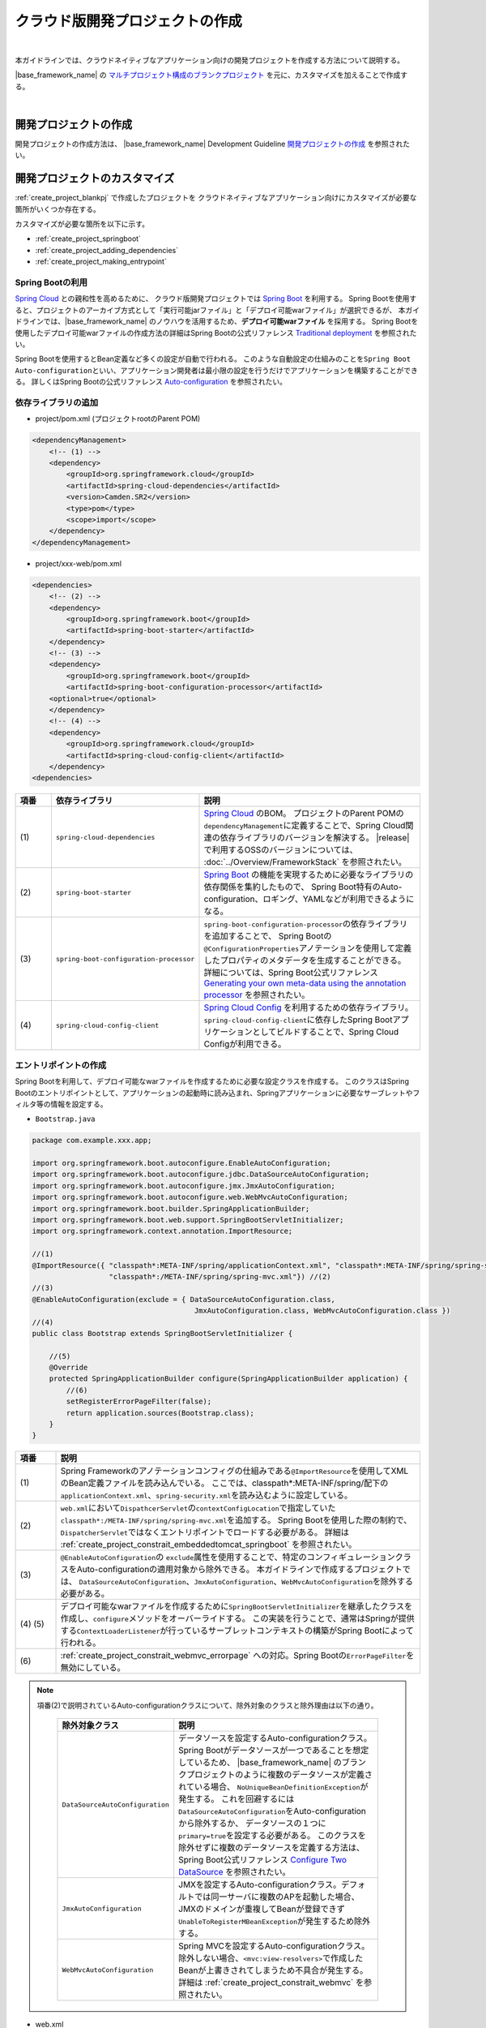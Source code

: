 クラウド版開発プロジェクトの作成
================================================================================

.. only:: html

 .. contents:: 目次
    :depth: 3
    :local:

|

本ガイドラインでは、クラウドネイティブなアプリケーション向けの開発プロジェクトを作成する方法について説明する。

|base_framework_name| の `マルチプロジェクト構成のブランクプロジェクト <https://github.com/macchinetta/macchinetta-web-multi-blank>`_
を元に、カスタマイズを加えることで作成する。

|

.. _create_project_blankpj:

開発プロジェクトの作成
--------------------------------------------------------------------------------

開発プロジェクトの作成方法は、
|base_framework_name| Development Guideline `開発プロジェクトの作成 <http://macchinetta.github.io/server-guideline/1.4.0.RELEASE/ja/ImplementationAtEachLayer/CreateWebApplicationProject.html#createwebapplicationproject>`_
を参照されたい。

.. _create_project_customize:

開発プロジェクトのカスタマイズ
--------------------------------------------------------------------------------

:ref:`create_project_blankpj` で作成したプロジェクトを
クラウドネイティブなアプリケーション向けにカスタマイズが必要な箇所がいくつか存在する。

カスタマイズが必要な箇所を以下に示す。

* :ref:`create_project_springboot`
* :ref:`create_project_adding_dependencies`
* :ref:`create_project_making_entrypoint`

.. _create_project_springboot:

Spring Bootの利用
^^^^^^^^^^^^^^^^^^^^^^^^^^^^^^^^^^^^^^^^^^^^^^^^^^^^^^^^^^^^^^^^^^^^^^^^^^^^^^^^

`Spring Cloud <http://projects.spring.io/spring-cloud/>`_ との親和性を高めるために、
クラウド版開発プロジェクトでは `Spring Boot <https://projects.spring.io/spring-boot/>`_ を利用する。
Spring Bootを使用すると、プロジェクトのアーカイブ方式として「実行可能jarファイル」と「デプロイ可能warファイル」が選択できるが、
本ガイドラインでは、|base_framework_name| のノウハウを活用するため、**デプロイ可能warファイル** を採用する。
Spring Bootを使用したデプロイ可能warファイルの作成方法の詳細はSpring Bootの公式リファレンス
`Traditional deployment <http://docs.spring.io/spring-boot/docs/1.4.3.RELEASE/reference/html/howto-traditional-deployment.html>`_
を参照されたい。

Spring Bootを使用するとBean定義など多くの設定が自動で行われる。
このような自動設定の仕組みのことを\ ``Spring Boot Auto-configuration``\ といい、アプリケーション開発者は最小限の設定を行うだけでアプリケーションを構築することができる。
詳しくはSpring Bootの公式リファレンス `Auto-configuration <http://docs.spring.io/spring-boot/docs/1.4.3.RELEASE/reference/html/using-boot-auto-configuration.html>`_ を参照されたい。

.. _create_project_adding_dependencies:

依存ライブラリの追加
^^^^^^^^^^^^^^^^^^^^^^^^^^^^^^^^^^^^^^^^^^^^^^^^^^^^^^^^^^^^^^^^^^^^^^^^^^^^^^^^

* project/pom.xml (プロジェクトrootのParent POM)

.. code-block:: xml

    <dependencyManagement>
        <!-- (1) -->
        <dependency>
            <groupId>org.springframework.cloud</groupId>
            <artifactId>spring-cloud-dependencies</artifactId>
            <version>Camden.SR2</version>
            <type>pom</type>
            <scope>import</scope>
        </dependency>
    </dependencyManagement>

* project/xxx-web/pom.xml

.. code-block:: xml

    <dependencies>
        <!-- (2) -->
        <dependency>
            <groupId>org.springframework.boot</groupId>
            <artifactId>spring-boot-starter</artifactId>
        </dependency>
        <!-- (3) -->
        <dependency>
            <groupId>org.springframework.boot</groupId>
            <artifactId>spring-boot-configuration-processor</artifactId>
        <optional>true</optional>
        </dependency>
        <!-- (4) -->
        <dependency>
            <groupId>org.springframework.cloud</groupId>
            <artifactId>spring-cloud-config-client</artifactId>
        </dependency>
    <dependencies>

.. tabularcolumns:: |p{0.10\linewidth}|p{0.30\linewidth}|p{0.60\linewidth}|
.. list-table::
   :header-rows: 1
   :widths: 10 30 60

   * - | 項番
     - | 依存ライブラリ
     - | 説明
   * - | (1)
     - | \ ``spring-cloud-dependencies``\
     - `Spring Cloud <http://projects.spring.io/spring-cloud/>`_ のBOM。
       プロジェクトのParent POMの\ ``dependencyManagement``\ に定義することで、Spring Cloud関連の依存ライブラリのバージョンを解決する。
       |release| で利用するOSSのバージョンについては、 :doc:`../Overview/FrameworkStack` を参照されたい。
   * - | (2)
     - \ ``spring-boot-starter``\
     - `Spring Boot <https://projects.spring.io/spring-boot/>`_ の機能を実現するために必要なライブラリの依存関係を集約したもので、
       Spring Boot特有のAuto-configuration、ロギング、YAMLなどが利用できるようになる。
   * - | (3)
     - \ ``spring-boot-configuration-processor``\
     - \ ``spring-boot-configuration-processor``\ の依存ライブラリを追加することで、
       Spring Bootの\ ``@ConfigurationProperties``\ アノテーションを使用して定義したプロパティのメタデータを生成することができる。
       詳細については、Spring Boot公式リファレンス
       `Generating your own meta-data using the annotation processor <http://docs.spring.io/spring-boot/docs/1.4.3.RELEASE/reference/html/configuration-metadata.html#configuration-metadata-annotation-processor>`_
       を参照されたい。
   * - | (4)
     - \ ``spring-cloud-config-client``\
     - `Spring Cloud Config <https://cloud.spring.io/spring-cloud-config/>`_ を利用するための依存ライブラリ。
       \ ``spring-cloud-config-client``\ に依存したSpring Bootアプリケーションとしてビルドすることで、Spring Cloud Configが利用できる。

.. _create_project_making_entrypoint:

エントリポイントの作成
^^^^^^^^^^^^^^^^^^^^^^^^^^^^^^^^^^^^^^^^^^^^^^^^^^^^^^^^^^^^^^^^^^^^^^^^^^^^^^^^
Spring Bootを利用して、デプロイ可能なwarファイルを作成するために必要な設定クラスを作成する。
このクラスはSpring Bootのエントリポイントとして、アプリケーションの起動時に読み込まれ、Springアプリケーションに必要なサーブレットやフィルタ等の情報を設定する。

* \ ``Bootstrap.java``\

.. code-block:: java

    package com.example.xxx.app;

    import org.springframework.boot.autoconfigure.EnableAutoConfiguration;
    import org.springframework.boot.autoconfigure.jdbc.DataSourceAutoConfiguration;
    import org.springframework.boot.autoconfigure.jmx.JmxAutoConfiguration;
    import org.springframework.boot.autoconfigure.web.WebMvcAutoConfiguration;
    import org.springframework.boot.builder.SpringApplicationBuilder;
    import org.springframework.boot.web.support.SpringBootServletInitializer;
    import org.springframework.context.annotation.ImportResource;

    //(1)
    @ImportResource({ "classpath*:META-INF/spring/applicationContext.xml", "classpath*:META-INF/spring/spring-security.xml",
                      "classpath*:/META-INF/spring/spring-mvc.xml"}) //(2)
    //(3)
    @EnableAutoConfiguration(exclude = { DataSourceAutoConfiguration.class,
                                          JmxAutoConfiguration.class, WebMvcAutoConfiguration.class })
    //(4)
    public class Bootstrap extends SpringBootServletInitializer {

        //(5)
        @Override
        protected SpringApplicationBuilder configure(SpringApplicationBuilder application) {
            //(6)
            setRegisterErrorPageFilter(false);
            return application.sources(Bootstrap.class);
        }
    }

.. tabularcolumns:: |p{0.10\linewidth}|p{0.90\linewidth}|
.. list-table::
    :header-rows: 1
    :widths: 10 90

    * - | 項番
      - | 説明
    * - | (1)
      - Spring Frameworkのアノテーションコンフィグの仕組みである\ ``@ImportResource``\ を使用してXMLのBean定義ファイルを読み込んでいる。
        ここでは、classpath*:META-INF/spring/配下の\ ``applicationContext.xml``、\ ``spring-security.xml``\ を読み込むように設定している。
    * - | (2)
      - \ ``web.xml``\ において\ ``DispathcerServlet``\ の\ ``contextConfigLocation``\ で指定していた\ ``classpath*:/META-INF/spring/spring-mvc.xml``\ を追加する。
        Spring Bootを使用した際の制約で、``DispatcherServlet``\ ではなくエントリポイントでロードする必要がある。
        詳細は :ref:`create_project_constrait_embeddedtomcat_springboot` を参照されたい。
    * - | (3)
      - \ ``@EnableAutoConfiguration``\ の \ ``exclude``\ 属性を使用することで、特定のコンフィギュレーションクラスをAuto-configurationの適用対象から除外できる。
        本ガイドラインで作成するプロジェクトでは、
        \ ``DataSourceAutoConfiguration``、\ ``JmxAutoConfiguration``、\ ``WebMvcAutoConfiguration``\ を除外する必要がある。
    * - | (4) (5)
      - デプロイ可能なwarファイルを作成するために\ ``SpringBootServletInitializer``\ を継承したクラスを作成し、\ ``configure``\ メソッドをオーバーライドする。
        この実装を行うことで、通常はSpringが提供する\ ``ContextLoaderListener``\ が行っているサーブレットコンテキストの構築がSpring Bootによって行われる。
    * - | (6)
      - :ref:`create_project_constrait_webmvc_errorpage` への対応。Spring Bootの\ ``ErrorPageFilter``\ を無効にしている。

.. note::

   項番(2)で説明されているAuto-configurationクラスについて、除外対象のクラスと除外理由は以下の通り。

    .. tabularcolumns:: |p{0.30\linewidth}|p{0.70\linewidth}|
    .. list-table::
       :header-rows: 1
       :widths: 30 70

       * - | 除外対象クラス
         - | 説明
       * - | \ ``DataSourceAutoConfiguration``\
         - データソースを設定するAuto-configurationクラス。Spring Bootがデータソースが一つであることを想定しているため、
           |base_framework_name| のブランクプロジェクトのように複数のデータソースが定義されている場合、
           \ ``NoUniqueBeanDefinitionException``\ が発生する。
           これを回避するには\ ``DataSourceAutoConfiguration``\ をAuto-configurationから除外するか、
           データソースの１つに\ ``primary=true``\ を設定する必要がある。
           このクラスを除外せずに複数のデータソースを定義する方法は、Spring Boot公式リファレンス
           `Configure Two DataSource <http://docs.spring.io/spring-boot/docs/1.4.3.RELEASE/reference/htmlsingle/#howto-two-datasources>`_ を参照されたい。
       * - | \ ``JmxAutoConfiguration``\
         - JMXを設定するAuto-configurationクラス。デフォルトでは同一サーバに複数のAPを起動した場合、
           JMXのドメインが重複してBeanが登録できず\ ``UnableToRegisterMBeanException``\ が発生するため除外する。
       * - | \ ``WebMvcAutoConfiguration``\
         - Spring MVCを設定するAuto-configurationクラス。
           除外しない場合、\ ``<mvc:view-resolvers>``\ で作成したBeanが上書きされてしまうため不具合が発生する。
           詳細は :ref:`create_project_constrait_webmvc` を参照されたい。

* web.xml

エントリポイントの作成にともなって、web.xmlに下記変更を加える。

.. code-block:: xml

    <!-- (1) -->
    <!-- 削除 ここから -->
    <listener>
        <listener-class>org.springframework.web.context.ContextLoaderListener</listener-class>
    </listener>
    <context-param>
        <param-name>contextConfigLocation</param-name>
        <param-value>
            classpath*:META-INF/spring/applicationContext.xml
            classpath*:META-INF/spring/spring-security.xml
        </param-value>
    </context-param>
    <!-- 削除 ここまで -->
    <!-- omitted -->
    <servlet>
        <servlet-name>appServlet</servlet-name>
        <servlet-class>org.springframework.web.servlet.DispatcherServlet</servlet-class>
        <init-param>
            <param-name>contextConfigLocation</param-name>
            <param-value></param-value> <!-- (2) -->
        </init-param>
        <load-on-startup>1</load-on-startup>
    </servlet>


.. tabularcolumns:: |p{0.10\linewidth}|p{0.90\linewidth}|
.. list-table::
    :header-rows: 1
    :widths: 10 90

    * - | 項番
      - | 説明
    * - | (1)
      - \ ``ContextLoaderListener``\ を削除する。
        \ ``SpringBootServletInitializer``\ で\ ``ContextLoaderListener``\ を登録しているので、``web.xml``\ での定義は不要になる。
    * - | (2)
      - :ref:`create_project_constrait_embeddedtomcat_springboot` への対処。
        \ ``DispathcerServlet``\ の\ ``contextConfigLocation``\ 属性の設定値を削除する。
        \ ``contextConfigLocation``\ 属性を削除してしまうと例外が発生するので、
        空を設定することにより、　``DispathcerServlet``\ にダミーのコンテキストを設定しこれを回避する。
        また、自分でダミーファイルをデフォルト指定(\ ``WEB-INF/appServlet-servlet.xml``\ )に
        作成することで、``contextConfigLocation``\ 属性を削除しても例外が発生しなくなる。

.. _create_project_constrait:

クラウド版開発プロジェクトで考慮すべき点・制約事項
--------------------------------------------------------------------------------

クラウド版開発プロジェクトを作成するにあたり、下記について考慮しなければならない。

* :ref:`create_project_constrait_springboot`
* :ref:`create_project_constrait_embeddedtomcat`
* :ref:`create_project_constrait_webmvc`

.. _create_project_constrait_springboot:

Spring Boot使用に伴う制約事項
^^^^^^^^^^^^^^^^^^^^^^^^^^^^^^^^^^^^^^^^^^^^^^^^^^^^^^^^^^^^^^^^^^^^^^^^^^^^^^^^

.. _create_project_constrait_springboot_profile:

Logbackの拡張の利用
""""""""""""""""""""""""""""""""""""""""""""""""""""""""""""""""""""""""""""""""

Spring BootではLogbackの拡張を行っており追加の設定を行うことができるが、
デフォルトの設定ファイル名(``logback.xml``)では読み込みのタイミングが早すぎるため、Spring BootによるLogbackの拡張を利用することができない。

この拡張を利用するには、Spring Bootではデフォルトのファイル名ではなく、\ ``-spring``\ のサフィックスを付けた\ ``logback-spring.xml``\ を使用する必要がある。

詳細は、Spring Bootの公式リファレンス `Custom log configuration <http://docs.spring.io/spring-boot/docs/1.4.3.RELEASE/reference/html/boot-features-logging.html#boot-features-custom-log-configuration>`_
を参照されたい。

また、Logbackの設定例は |base_framework_name| Development Guideline
`Logbackの設定 <http://macchinetta.github.io/server-guideline/1.4.0.RELEASE/ja/ArchitectureInDetail/GeneralFuncDetail/Logging.html#id5>`_
を参照されたい。

.. warning::

   Spring Cloud Configを利用し\ ``logging.path``\ の設定値をConfigサーバに持たせる場合、Configサーバからプロパティを取得まするまでの間のログが意図しないディレクトリに出力されてしまう。
   これは\ `Custom log configuration <http://docs.spring.io/spring-boot/docs/1.4.3.RELEASE/reference/html/boot-features-logging.html#boot-features-custom-log-configuration>`_\
   に記載されているような設定ファイル名が存在するとSpring Bootが自動で読み込んでしまうが、\ ``logging.path``\ が未解決のためログの出力先を制御することができないため発生する。
   logbackを利用する場合、\ ``logback.xml``\ と\ ``logback-spring.xml``\ 以外の名前を利用すれば良い。
   設定ファイル名をSpring Bootが読み込みに行かない独自のファイル名に設定し、\ ``logging.config``\ のプロパティを設定することで意図しないログ出力を制御することができる。
   この方法を取った場合、logbackが読み込まれてから\ ``logging.path``\ が解決されるまでの間のログはSpring Bootのデフォルトの設定で標準出力に出力される。

   設定ファイル名を\ ``appName-logback-spring.xml``\ とし、Configサーバに持たせる\ ``application-development.yml``\ にプロパティを設定した場合の例を以下に示す。

   * application-development.yml

    .. code-block:: yaml

     logging:
       config: classpath:appName-logback-spring.xml

   Configサーバの使用方法については、 :doc:`../ImplementationAtEachLayer/EnvironmentValuesExternalManagement` を参照されたい。

.. _create_project_constrait_embeddedtomcat:

Spring Bootで組み込みTomcatを使用しない場合の制約事項
^^^^^^^^^^^^^^^^^^^^^^^^^^^^^^^^^^^^^^^^^^^^^^^^^^^^^^^^^^^^^^^^^^^^^^^^^^^^^^^^

組み込みTomcatを使用しない場合、以下の制約が発生する。

* :ref:`create_project_constrait_embeddedtomcat_springboot`
* :ref:`create_project_constrait_embeddedtomcat_transactiontoken`
* :ref:`create_project_constrait_embeddedtomcat_actuator`
* :ref:`create_project_constrait_embeddedtomcat_cloudconfig`
* :ref:`create_project_constrait_embeddedtomcat_register_filter`

.. _create_project_constrait_embeddedtomcat_springboot:

DIコンテナの構築タイミングによりSpring Bootの機能が一部動作しない
""""""""""""""""""""""""""""""""""""""""""""""""""""""""""""""""""""""""""""""""
DIコンテナの構築タイミングによって、Spring Bootの機能が一部動作しないことがある。
例えば、\ ``DispatcherServlet``\ で行われたコンポーネントスキャンでは、Spring Boot ActuatorにCustom HealthIndicatorを\ ``@Component``\ で定義しても動作させることができない。

Spring Bootではエントリポイントで、\ ``ContextLoaderListener``\ を登録し、コンテキストの読み込みを行っている。
また、|base_framework_name| のブランクプロジェクトでは\ ``DispatcherServlet``\ でもコンテキストの読み込みを行っている。
読み込みは、\ ``ContextLoaderListener``\ 、\ ``DispatcherServlet``\ の順で行われるため、
\ ``DispatcherServlet``\ 側で行われたコンポーネントスキャンでは、Spring Bootの機能への組み込みに間に合わず、動作しないことがある。

正常に動作させるためには、\ ``DispatcherServlet``\ で読み込みを行っていたXMLファイルをエントリポイントで読み込む必要がある。

.. note::

   Custom HealthIndicatorの例はあくまで一例であり、類似の意図しない動作が発生する可能性があるためDIコンテナの構築には注意されたい。

.. _create_project_constrait_embeddedtomcat_transactiontoken:

トランザクショントークンチェックを使用するための設定方法が異なる
""""""""""""""""""""""""""""""""""""""""""""""""""""""""""""""""""""""""""""""""

|base_framework_name| Development Guideline `トランザクショントークンチェックを使用するための設定 <http://macchinetta.github.io/server-guideline/1.4.0.RELEASE/ja/ArchitectureInDetail/WebApplicationDetail/DoubleSubmitProtection.html#setting>`_
に記載されている設定方法を使用してもトランザクショントークンチェックが正常に動作しない。
これは、組み込みTomcatを使用しない場合にSpring BootによるrequestDataValueProcessorの
上書きが行われることにより、JSPにトランザクショントークンが埋め込まれないためである。

参考：`spring-boot#4676 <https://github.com/spring-projects/spring-boot/issues/4676>`_

以下のような実装を行うことでトランザクショントークンチェックを有効にすることが可能である。

* RequestDataValueProcessorPostProcessor

.. code-block:: java

  // (1)
  public class RequestDataValueProcessorPostProcessor implements BeanDefinitionRegistryPostProcessor {

      @Override
      public void postProcessBeanFactory(ConfigurableListableBeanFactory beanFactory) throws BeansException {
      }

      @Override
      public void postProcessBeanDefinitionRegistry(BeanDefinitionRegistry registry) throws BeansException {

          // (2)
          ConstructorArgumentValues cav = new ConstructorArgumentValues();
          List<RequestDataValueProcessor> values = new ArrayList<RequestDataValueProcessor>();
          values.add(new TransactionTokenRequestDataValueProcessor());
          values.add(new CsrfRequestDataValueProcessor());
          cav.addGenericArgumentValue(values);
          RootBeanDefinition rootBeanDefinition = new RootBeanDefinition(CompositeRequestDataValueProcessor.class, cav, null);

          // (3)
          registry.removeBeanDefinition("requestDataValueProcessor");
          registry.registerBeanDefinition("requestDataValueProcessor", rootBeanDefinition);
      }
  }

.. tabularcolumns:: |p{0.10\linewidth}|p{0.90\linewidth}|
.. list-table::
    :header-rows: 1
    :widths: 10 90

    * - 項番
      - 内容
    * - | (1)
      - | \ ``BeanDefinitionRegistryPostProcessor``\ を実装することで、Beanのインスタンス化前にBean定義の変更を行うことができる。
    * - | (2)
      - | Bean定義を行うオブジェクトを生成する。
        | ここでは、\ ``TransactionTokenRequestDataValueProcessor``\ と\ ``CsrfRequestDataValueProcessor``\ を併用する \ ``CompositeRequestDataValueProcessor``\ を定義している。

        .. note::
          トランザクショントークンチェックとCSRFトークンチェックを併用したい場合、\ ``CsrfRequestDataValueProcessor``\ を追加する必要があるので留意されたい。

    * - | (3)
      - | 作成した\ ``CompositeRequestDataValueProcessor``\ オブジェクトでDIコンテナにrequestDataValueProcessorのBean名で登録されたオブジェクトを上書きする。

* xxx-web/src/main/resources/META-INF/spring/spring-mvc.xml

.. code-block:: xml

  <!-- (1) -->
  <bean class="com.example.xxx.app.RequestDataValueProcessorPostProcessor"/>

.. tabularcolumns:: |p{0.10\linewidth}|p{0.90\linewidth}|
.. list-table::
    :header-rows: 1
    :widths: 10 90

    * - 項番
      - 内容
    * - | (1)
      - 作成したBean定義の上書きを行うクラスのBean定義を行う。

.. _create_project_constrait_embeddedtomcat_actuator:

Spring Boot Actuatorのエンドポイントのポートが変更できない
""""""""""""""""""""""""""""""""""""""""""""""""""""""""""""""""""""""""""""""""

組み込みTomcatを使用しない場合、Spring Boot Actuatorのエンドポイントが使用するポートを
アプリケーションが使用するポートと別に設定することができない。
そのため、クラウドベンダーが提供するロードバランサの機能を使用してエンドポイントのURLへの外部アクセスを遮断する必要がある。

詳細については、 :doc:`../ImplementationAtEachLayer/HealthCheck` を参照されたい。

.. _create_project_constrait_embeddedtomcat_cloudconfig:

Spring Cloud Configのリフレッシュ機能が使用できない
""""""""""""""""""""""""""""""""""""""""""""""""""""""""""""""""""""""""""""""""

Spring Cloud Configを使用して構築したConfig Clientは設定変更を反映させるrefreshエンドポイント
を利用することができるが、組み込みTomcatを使用しない場合は当該機能を利用することができない。

詳細については、 :doc:`../ImplementationAtEachLayer/EnvironmentValuesExternalManagement` を参照されたい。

.. _create_project_constrait_embeddedtomcat_register_filter:

Filterが自動で登録され意図しない動作が発生する
""""""""""""""""""""""""""""""""""""""""""""""""""""""""""""""""""""""""""""""""

Spring Bootのデフォルトでは\ ``FilterRegistrationBean``\ をBean定義をしない場合、アプリケーションコンテキスト上のすべての\ ``Filter``\ を自動で登録する。
本ガイドラインでは、\ ``Filter``\ の登録をweb.xmlを使用して行っているため、\ ``Filter``\ が二重登録されるなど意図しない動作が発生する可能性がある。

以下のような実装を行うことでフィルタの自動登録を制御することが可能である。

* DefaultFiltersBeanFactoryPostProcessor

.. code-block:: java

  //(1)
  public class DefaultFiltersBeanFactoryPostProcessor implements
                                                     BeanFactoryPostProcessor {

      @Override
      public void postProcessBeanFactory(ConfigurableListableBeanFactory bf) throws BeansException {
          DefaultListableBeanFactory beanFactory = (DefaultListableBeanFactory) bf;

          //(2)
          String[] beanNames = beanFactory.getBeanNamesForType(Filter.class);
          for (String beanName : beanNames) {
              BeanDefinition definition = BeanDefinitionBuilder
                      .genericBeanDefinition(FilterRegistrationBean.class)
                      .setScope(BeanDefinition.SCOPE_SINGLETON)
                      .addConstructorArgReference(beanName)
                      .addConstructorArgValue(new ServletRegistrationBean[] {})
                      .addPropertyValue("enabled", false).getBeanDefinition();

              beanFactory.registerBeanDefinition(beanName
                      + "FilterRegistrationBean", definition);
          }
      }
  }


.. tabularcolumns:: |p{0.10\linewidth}|p{0.90\linewidth}|
.. list-table::
    :header-rows: 1
    :widths: 10 90

    * - 項番
      - 内容
    * - | (1)
      - | \ ``BeanFactoryPostProcessor``\ を実装することで、Beanのインスタンス化前にプロパティの変更を行うことができる。
    * - | (2)
      - | \ ``ConfigurableListableBeanFactory``\ の実装クラスである\ ``DefaultListableBeanFactory``\ からデフォルトで登録される\ ``Filter``\ のBean名を取得し、すべての\ ``Filter``\ を無効にしている。

* xxx-web/src/main/resources/META-INF/spring/spring-mvc.xml

.. code-block:: xml

  <!-- (1) -->
  <bean class="com.example.xxx.app.DefaultFiltersBeanFactoryPostProcessor"/>

.. tabularcolumns:: |p{0.10\linewidth}|p{0.90\linewidth}|
.. list-table::
    :header-rows: 1
    :widths: 10 90

    * - 項番
      - 内容
    * - | (1)
      - 作成した\ ``DefaultFiltersBeanFactoryPostProcessor``\ のBean定義を追加する。

.. _create_project_constrait_webmvc:

WebMvcAutoConfigurationによる不具合
^^^^^^^^^^^^^^^^^^^^^^^^^^^^^^^^^^^^^^^^^^^^^^^^^^^^^^^^^^^^^^^^^^^^^^^^^^^^^^^^

Spring BootのAuto-configurationにより設定される\ ``WebMvcAutoConfiguration``\ によって
``<mvc:view-resolvers>``\ で作成したBeanが上書きされてしまうことで下記不具合が発生する。

これらの問題に対処したソースコード例は :ref:`create_project_making_entrypoint` を参照されたい。

.. _create_project_constrait_webmvc_tiles:

ViewResolverが上書きされViewの解決ができない
""""""""""""""""""""""""""""""""""""""""""""""""""""""""""""""""""""""""""""""""

|base_framework_name| Development Guideline `HTMLを応答する <http://macchinetta.github.io/server-guideline/1.4.0.RELEASE/ja/ImplementationAtEachLayer/ApplicationLayer.html#html>`_
に従って\ ``<mvc:view-resolvers>``\ を使用していると、Viewの解決ができなくなる不具合が発生する。

これは、Spring Bootを非組み込みTomcatで使用する場合に、``<mvc:view-resolvers>``\ で定義した
``ViewResolver``\ が\ ``WebMvcAutoConfiguration``\ によって上書きされてしまいViewの解決ができなくなるからで、
``WebMvcAutoConfiguration``\ をAuto-configurationから除外することで回避できる。

.. _create_project_constrait_webmvc_errorpage:

エラー画面表示の不具合
""""""""""""""""""""""""""""""""""""""""""""""""""""""""""""""""""""""""""""""""

Spring Bootを非組み込みTomcatで使用する場合、上記の\ ``ViewResolver``\ が上書きされてしまうことに加え、
デフォルトで動作する\ ``ErrorPageFilter``\ が意図せぬ動作をしてしまうことで、
システム例外発生時などで定義したエラー画面が表示されず、真っ白な画面が表示されてしまう。

これは、エントリポイントの\ ``configure``\ メソッドで\ ``ErrorPageFilter``\ を無効化することと、
``WebMvcAutoConfiguration``\ をAuto-configurationから除外することで回避できる。

.. raw:: latex

   \newpage
